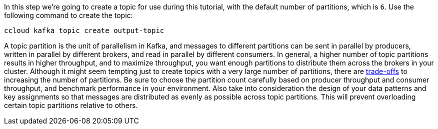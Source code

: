 In this step we’re going to create a topic for use during this tutorial, with the default number of partitions, which is `6`.
Use the following command to create the topic:

```
ccloud kafka topic create output-topic
```

A topic partition is the unit of parallelism in Kafka, and messages to different partitions can be sent in parallel by producers, written in parallel by different brokers, and read in parallel by different consumers.
In general, a higher number of topic partitions results in higher throughput, and to maximize throughput, you want enough partitions to distribute them across the brokers in your cluster.
Although it might seem tempting just to create topics with a very large number of partitions, there are link:https://www.confluent.io/blog/how-choose-number-topics-partitions-kafka-cluster[trade-offs] to increasing the number of partitions.
Be sure to choose the partition count carefully based on producer throughput and consumer throughput, and benchmark performance in your environment.
Also take into consideration the design of your data patterns and key assignments so that messages are distributed as evenly as possible across topic partitions.
This will prevent overloading certain topic partitions relative to others.

